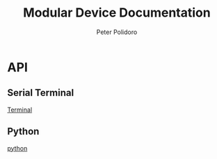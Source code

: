 #+TITLE: Modular Device Documentation
#+AUTHOR: Peter Polidoro
#+EMAIL: peter@polidoro.io

#+begin_src python :session :results output :exports results

import json

with open('../../api/names.json','r') as f:
    api = json.load(f)
    print(json.dumps(api,indent=2))

#+end_src

* API

** Serial Terminal

[[./terminal.org][Terminal]]

** Python

[[./python.org][python]]


